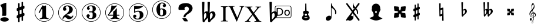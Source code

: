 SplineFontDB: 3.0
FontName: nootka
FullName: nootka
FamilyName: nootka
Weight: Medium
Copyright: Created by SeeLook with FontForge 2.0 (http://fontforge.sf.net) with Emmentaler font from LilyPond project
Version: 001.000
ItalicAngle: 0
UnderlinePosition: -100
UnderlineWidth: 50
Ascent: 800
Descent: 200
sfntRevision: 0x00010000
LayerCount: 2
Layer: 0 1 "Warstwa t+AUIA-a"  1
Layer: 1 1 "Plan pierwszy"  0
XUID: [1021 905 4475020 9871967]
FSType: 0
OS2Version: 4
OS2_WeightWidthSlopeOnly: 0
OS2_UseTypoMetrics: 1
CreationTime: 1307821124
ModificationTime: 1343833648
PfmFamily: 17
TTFWeight: 500
TTFWidth: 5
LineGap: 90
VLineGap: 0
Panose: 2 0 6 9 0 0 0 0 0 0
OS2TypoAscent: 0
OS2TypoAOffset: 1
OS2TypoDescent: 0
OS2TypoDOffset: 1
OS2TypoLinegap: 90
OS2WinAscent: 1
OS2WinAOffset: 1
OS2WinDescent: 0
OS2WinDOffset: 1
HheadAscent: 1
HheadAOffset: 1
HheadDescent: 0
HheadDOffset: 1
OS2SubXSize: 650
OS2SubYSize: 700
OS2SubXOff: 0
OS2SubYOff: 140
OS2SupXSize: 650
OS2SupYSize: 700
OS2SupXOff: 0
OS2SupYOff: 480
OS2StrikeYSize: 49
OS2StrikeYPos: 258
OS2Vendor: 'PfEd'
OS2CodePages: 00000001.00000000
OS2UnicodeRanges: 00000001.10000000.00000000.00000000
MarkAttachClasses: 1
DEI: 91125
ShortTable: cvt  2
  33
  633
EndShort
ShortTable: maxp 16
  1
  0
  24
  164
  7
  0
  0
  2
  0
  1
  1
  0
  64
  46
  0
  0
EndShort
LangName: 1033 "" "" "" "FontForge 2.0 : nootka : 15-12-2011" 
GaspTable: 1 65535 2 0
Encoding: UnicodeBmp
UnicodeInterp: none
NameList: Adobe Glyph List
DisplaySize: -72
AntiAlias: 1
FitToEm: 1
WinInfo: 88 8 3
BeginChars: 65539 30

StartChar: .notdef
Encoding: 65536 -1 0
Width: 1000
Flags: W
TtInstrs:
PUSHB_2
 1
 0
MDAP[rnd]
ALIGNRP
PUSHB_3
 7
 4
 0
MIRP[min,rnd,black]
SHP[rp2]
PUSHB_2
 6
 5
MDRP[rp0,min,rnd,grey]
ALIGNRP
PUSHB_3
 3
 2
 0
MIRP[min,rnd,black]
SHP[rp2]
SVTCA[y-axis]
PUSHB_2
 3
 0
MDAP[rnd]
ALIGNRP
PUSHB_3
 5
 4
 0
MIRP[min,rnd,black]
SHP[rp2]
PUSHB_3
 7
 6
 1
MIRP[rp0,min,rnd,grey]
ALIGNRP
PUSHB_3
 1
 2
 0
MIRP[min,rnd,black]
SHP[rp2]
EndTTInstrs
LayerCount: 2
Fore
SplineSet
33 0 m 1,0,-1
 33 666 l 1,1,-1
 298 666 l 1,2,-1
 298 0 l 1,3,-1
 33 0 l 1,0,-1
66 33 m 1,4,-1
 265 33 l 1,5,-1
 265 633 l 1,6,-1
 66 633 l 1,7,-1
 66 33 l 1,4,-1
EndSplineSet
Validated: 1
EndChar

StartChar: .null
Encoding: 65537 -1 1
Width: 0
Flags: W
LayerCount: 2
EndChar

StartChar: nonmarkingreturn
Encoding: 65538 -1 2
Width: 1000
Flags: W
LayerCount: 2
EndChar

StartChar: space
Encoding: 32 32 3
Width: 1000
Flags: W
LayerCount: 2
Fore
SplineSet
590 118 m 1,0,-1
 380 118 l 1,1,-1
 590 118 l 1,0,-1
EndSplineSet
Validated: 1
EndChar

StartChar: numbersign
Encoding: 35 35 4
Width: 1000
Flags: W
LayerCount: 2
Fore
SplineSet
603 256 m 1,0,1
 615 260 615 260 622 260 c 0,2,3
 639 260 639 260 652 247.5 c 128,-1,4
 665 235 665 235 665 217 c 2,5,-1
 665 168 l 2,6,7
 665 155 665 155 657.5 144 c 128,-1,8
 650 133 650 133 639 128 c 2,9,-1
 603 113 l 1,10,-1
 603 -60 l 2,11,12
 603 -73 603 -73 594 -82 c 128,-1,13
 585 -91 585 -91 572.5 -91 c 128,-1,14
 560 -91 560 -91 550.5 -82 c 128,-1,15
 541 -73 541 -73 541 -60 c 2,16,-1
 541 89 l 1,17,-1
 459 54 l 1,18,-1
 459 -120 l 2,19,20
 459 -132 459 -132 449.5 -141 c 128,-1,21
 440 -150 440 -150 427.5 -150 c 128,-1,22
 415 -150 415 -150 406 -141.5 c 128,-1,23
 397 -133 397 -133 397 -120 c 2,24,-1
 397 29 l 1,25,26
 385 24 385 24 378 24 c 0,27,28
 361 24 361 24 348 36.5 c 128,-1,29
 335 49 335 49 335 67 c 2,30,-1
 335 118 l 2,31,32
 335 130 335 130 342.5 141.5 c 128,-1,33
 350 153 350 153 361 157 c 2,34,-1
 397 172 l 1,35,-1
 397 344 l 1,36,37
 385 340 385 340 378 340 c 0,38,39
 361 340 361 340 348 352.5 c 128,-1,40
 335 365 335 365 335 383 c 2,41,-1
 335 432 l 2,42,43
 335 445 335 445 342.5 456 c 128,-1,44
 350 467 350 467 361 472 c 2,45,-1
 397 487 l 1,46,-1
 397 660 l 2,47,48
 397 673 397 673 406 682 c 128,-1,49
 415 691 415 691 427.5 691 c 128,-1,50
 440 691 440 691 449.5 682 c 128,-1,51
 459 673 459 673 459 660 c 2,52,-1
 459 511 l 1,53,-1
 541 546 l 1,54,-1
 541 720 l 2,55,56
 541 732 541 732 550.5 741 c 128,-1,57
 560 750 560 750 572.5 750 c 128,-1,58
 585 750 585 750 594 741.5 c 128,-1,59
 603 733 603 733 603 720 c 2,60,-1
 603 571 l 1,61,62
 615 576 615 576 622 576 c 0,63,64
 639 576 639 576 652 563.5 c 128,-1,65
 665 551 665 551 665 533 c 2,66,-1
 665 482 l 2,67,68
 665 470 665 470 657.5 458.5 c 128,-1,69
 650 447 650 447 639 443 c 2,70,-1
 603 428 l 1,71,-1
 603 256 l 1,0,1
541 403 m 1,72,-1
 459 370 l 1,73,-1
 459 197 l 1,74,-1
 541 230 l 1,75,-1
 541 403 l 1,72,-1
EndSplineSet
Validated: 1
EndChar

StartChar: one
Encoding: 49 49 5
Width: 1000
Flags: W
LayerCount: 2
Fore
SplineSet
503.5 567 m 128,-1,1
 519 567 519 567 539.5 575.5 c 128,-1,2
 560 584 560 584 562 584 c 0,3,4
 569 584 569 584 575 577 c 128,-1,5
 581 570 581 570 581 559 c 2,6,-1
 581 142 l 2,7,8
 581 93 581 93 608 58 c 128,-1,9
 635 23 635 23 677 23 c 0,10,11
 694 23 694 23 694 5 c 0,12,13
 694 -12 694 -12 677 -12 c 0,14,15
 648 -12 648 -12 590.5 -3.5 c 128,-1,16
 533 5 533 5 503.5 5 c 128,-1,17
 474 5 474 5 417 -3.5 c 128,-1,18
 360 -12 360 -12 331 -12 c 0,19,20
 322 -12 322 -12 317.5 -7 c 128,-1,21
 313 -2 313 -2 313 5 c 128,-1,22
 313 12 313 12 317.5 17.5 c 128,-1,23
 322 23 322 23 331 23 c 0,24,25
 373 23 373 23 399.5 58 c 128,-1,26
 426 93 426 93 426 142 c 2,27,-1
 426 398 l 2,28,29
 426 410 426 410 418.5 417.5 c 128,-1,30
 411 425 411 425 402 425 c 0,31,32
 392 425 392 425 389 417 c 2,33,-1
 311 265 l 1,34,35
 304 255 304 255 293 255 c 0,36,37
 284 255 284 255 277 260.5 c 128,-1,38
 270 266 270 266 270 275 c 0,39,40
 270 282 270 282 272 286 c 2,41,-1
 426 583 l 2,42,43
 428 588 428 588 434 588 c 256,44,45
 440 588 440 588 464 577.5 c 128,-1,0
 488 567 488 567 503.5 567 c 128,-1,1
500 676 m 128,-1,47
 609 676 609 676 701 622.5 c 128,-1,48
 793 569 793 569 846.5 477 c 128,-1,49
 900 385 900 385 900 276 c 128,-1,50
 900 167 900 167 846.5 75 c 128,-1,51
 793 -17 793 -17 701 -70.5 c 128,-1,52
 609 -124 609 -124 500 -124 c 128,-1,53
 391 -124 391 -124 299 -70.5 c 128,-1,54
 207 -17 207 -17 153.5 75 c 128,-1,55
 100 167 100 167 100 276 c 128,-1,56
 100 385 100 385 153.5 477 c 128,-1,57
 207 569 207 569 299 622.5 c 128,-1,46
 391 676 391 676 500 676 c 128,-1,47
500 655 m 128,-1,59
 397 655 397 655 310 604.5 c 128,-1,60
 223 554 223 554 172 466.5 c 128,-1,61
 121 379 121 379 121 276 c 128,-1,62
 121 173 121 173 172 85.5 c 128,-1,63
 223 -2 223 -2 310 -52.5 c 128,-1,64
 397 -103 397 -103 500 -103 c 128,-1,65
 603 -103 603 -103 690 -52.5 c 128,-1,66
 777 -2 777 -2 828 85.5 c 128,-1,67
 879 173 879 173 879 276 c 128,-1,68
 879 379 879 379 828 466.5 c 128,-1,69
 777 554 777 554 690 604.5 c 128,-1,58
 603 655 603 655 500 655 c 128,-1,59
EndSplineSet
Validated: 1
EndChar

StartChar: two
Encoding: 50 50 6
Width: 1000
Flags: W
LayerCount: 2
Fore
SplineSet
565 -12 m 0,0,1
 533 -12 533 -12 509.5 -3.5 c 128,-1,2
 486 5 486 5 472.5 17 c 128,-1,3
 459 29 459 29 447.5 41.5 c 128,-1,4
 436 54 436 54 422 62.5 c 128,-1,5
 408 71 408 71 391 71 c 0,6,7
 364 71 364 71 342.5 52.5 c 128,-1,8
 321 34 321 34 319 4 c 0,9,10
 317 -12 317 -12 302 -12 c 0,11,12
 295 -12 295 -12 289.5 -7.5 c 128,-1,13
 284 -3 284 -3 284 5 c 0,14,15
 284 38 284 38 296 67.5 c 128,-1,16
 308 97 308 97 327.5 118.5 c 128,-1,17
 347 140 347 140 372.5 162 c 128,-1,18
 398 184 398 184 424 202 c 128,-1,19
 450 220 450 220 475 242.5 c 128,-1,20
 500 265 500 265 520 288.5 c 128,-1,21
 540 312 540 312 552 344.5 c 128,-1,22
 564 377 564 377 564 414 c 256,23,24
 564 451 564 451 557.5 480.5 c 128,-1,25
 551 510 551 510 533.5 531.5 c 128,-1,26
 516 553 516 553 489 553 c 0,27,28
 457 553 457 553 433.5 539 c 128,-1,29
 410 525 410 525 410 500 c 0,30,31
 410 486 410 486 428.5 464 c 128,-1,32
 447 442 447 442 447 427 c 0,33,34
 447 397 447 397 426 375.5 c 128,-1,35
 405 354 405 354 374 354 c 128,-1,36
 343 354 343 354 322 375.5 c 128,-1,37
 301 397 301 397 301 427 c 0,38,39
 301 496 301 496 357 542 c 128,-1,40
 413 588 413 588 489 588 c 0,41,42
 582 588 582 588 650 540 c 128,-1,43
 718 492 718 492 718 414 c 0,44,45
 718 373 718 373 705 340 c 128,-1,46
 692 307 692 307 672.5 286.5 c 128,-1,47
 653 266 653 266 622 248 c 128,-1,48
 591 230 591 230 564 219.5 c 128,-1,49
 537 209 537 209 499.5 194 c 128,-1,50
 462 179 462 179 439 167 c 1,51,-1
 447 167 l 2,52,53
 483 167 483 167 514 155.5 c 128,-1,54
 545 144 545 144 563 130 c 128,-1,55
 581 116 581 116 604.5 105 c 128,-1,56
 628 94 628 94 651 94 c 0,57,58
 672 94 672 94 684.5 101.5 c 128,-1,59
 697 109 697 109 700.5 118.5 c 128,-1,60
 704 128 704 128 709 136 c 128,-1,61
 714 144 714 144 722 144 c 0,62,63
 729 144 729 144 734.5 139.5 c 128,-1,64
 740 135 740 135 740 127 c 0,65,66
 740 115 740 115 729 93.5 c 128,-1,67
 718 72 718 72 698 47.5 c 128,-1,68
 678 23 678 23 642.5 5.5 c 128,-1,69
 607 -12 607 -12 565 -12 c 0,0,1
900 276 m 128,-1,71
 900 167 900 167 846.5 75 c 128,-1,72
 793 -17 793 -17 701 -70.5 c 128,-1,73
 609 -124 609 -124 500 -124 c 128,-1,74
 391 -124 391 -124 299 -70.5 c 128,-1,75
 207 -17 207 -17 153.5 75 c 128,-1,76
 100 167 100 167 100 276 c 128,-1,77
 100 385 100 385 153.5 477 c 128,-1,78
 207 569 207 569 299 622.5 c 128,-1,79
 391 676 391 676 500 676 c 128,-1,80
 609 676 609 676 701 622.5 c 128,-1,81
 793 569 793 569 846.5 477 c 128,-1,70
 900 385 900 385 900 276 c 128,-1,71
879 276 m 128,-1,83
 879 379 879 379 828.5 466 c 128,-1,84
 778 553 778 553 690.5 604 c 128,-1,85
 603 655 603 655 500 655 c 128,-1,86
 397 655 397 655 309.5 604 c 128,-1,87
 222 553 222 553 171.5 466 c 128,-1,88
 121 379 121 379 121 276 c 128,-1,89
 121 173 121 173 171.5 86 c 128,-1,90
 222 -1 222 -1 309.5 -52 c 128,-1,91
 397 -103 397 -103 500 -103 c 128,-1,92
 603 -103 603 -103 690.5 -52 c 128,-1,93
 778 -1 778 -1 828.5 86 c 128,-1,82
 879 173 879 173 879 276 c 128,-1,83
EndSplineSet
Validated: 1
EndChar

StartChar: three
Encoding: 51 51 7
Width: 1000
Flags: W
LayerCount: 2
Fore
SplineSet
628 307 m 0,0,1
 628 295 628 295 637.5 285.5 c 128,-1,2
 647 276 647 276 660.5 267.5 c 128,-1,3
 674 259 674 259 687.5 247.5 c 128,-1,4
 701 236 701 236 710.5 213 c 128,-1,5
 720 190 720 190 720 157 c 0,6,7
 720 76 720 76 657 32 c 128,-1,8
 594 -12 594 -12 496 -12 c 0,9,10
 419 -12 419 -12 361.5 27.5 c 128,-1,11
 304 67 304 67 304 131 c 0,12,13
 304 160 304 160 324.5 180 c 128,-1,14
 345 200 345 200 374 200 c 128,-1,15
 403 200 403 200 423.5 180 c 128,-1,16
 444 160 444 160 444 131 c 0,17,18
 444 118 444 118 422 102 c 128,-1,19
 400 86 400 86 400 73 c 0,20,21
 400 46 400 46 428 34.5 c 128,-1,22
 456 23 456 23 496 23 c 0,23,24
 564 23 564 23 564 157 c 2,25,-1
 564 203 l 2,26,27
 564 245 564 245 554 265.5 c 128,-1,28
 544 286 544 286 512 286 c 2,29,-1
 423 286 l 2,30,31
 413 286 413 286 407.5 292 c 128,-1,32
 402 298 402 298 402 307 c 128,-1,33
 402 316 402 316 407.5 322.5 c 128,-1,34
 413 329 413 329 423 329 c 2,35,-1
 512 329 l 2,36,37
 545 329 545 329 554.5 350 c 128,-1,38
 564 371 564 371 564 416 c 2,39,-1
 564 452 l 2,40,41
 564 553 564 553 490 553 c 0,42,43
 406 553 406 553 406 508 c 0,44,45
 406 496 406 496 425 482.5 c 128,-1,46
 444 469 444 469 444 457 c 0,47,48
 444 432 444 432 426 414 c 128,-1,49
 408 396 408 396 382.5 396 c 128,-1,50
 357 396 357 396 339 414 c 128,-1,51
 321 432 321 432 321 457 c 0,52,53
 321 515 321 515 371.5 551.5 c 128,-1,54
 422 588 422 588 490 588 c 0,55,56
 549 588 549 588 594.5 575 c 128,-1,57
 640 562 640 562 669.5 530.5 c 128,-1,58
 699 499 699 499 699 452 c 0,59,60
 699 415 699 415 692 391 c 128,-1,61
 685 367 685 367 674.5 358 c 128,-1,62
 664 349 664 349 653.5 343 c 128,-1,63
 643 337 643 337 635.5 329 c 128,-1,64
 628 321 628 321 628 307 c 0,0,1
500 676 m 128,-1,66
 609 676 609 676 701 622.5 c 128,-1,67
 793 569 793 569 846.5 476.5 c 128,-1,68
 900 384 900 384 900 275.5 c 128,-1,69
 900 167 900 167 846.5 75 c 128,-1,70
 793 -17 793 -17 701 -70.5 c 128,-1,71
 609 -124 609 -124 500 -124 c 128,-1,72
 391 -124 391 -124 299 -70.5 c 128,-1,73
 207 -17 207 -17 153.5 75 c 128,-1,74
 100 167 100 167 100 275.5 c 128,-1,75
 100 384 100 384 153.5 476.5 c 128,-1,76
 207 569 207 569 299 622.5 c 128,-1,65
 391 676 391 676 500 676 c 128,-1,66
500 655 m 128,-1,78
 397 655 397 655 310 604.5 c 128,-1,79
 223 554 223 554 172 466.5 c 128,-1,80
 121 379 121 379 121 276 c 128,-1,81
 121 173 121 173 172 85.5 c 128,-1,82
 223 -2 223 -2 310 -52.5 c 128,-1,83
 397 -103 397 -103 500 -103 c 128,-1,84
 603 -103 603 -103 690.5 -52.5 c 128,-1,85
 778 -2 778 -2 828.5 85.5 c 128,-1,86
 879 173 879 173 879 276 c 128,-1,87
 879 379 879 379 828.5 466.5 c 128,-1,88
 778 554 778 554 690.5 604.5 c 128,-1,77
 603 655 603 655 500 655 c 128,-1,78
EndSplineSet
Validated: 1
EndChar

StartChar: four
Encoding: 52 52 8
Width: 1000
Flags: W
LayerCount: 2
Fore
SplineSet
378 588 m 0,0,1
 379 588 379 588 394 583.5 c 128,-1,2
 409 579 409 579 432 574.5 c 128,-1,3
 455 570 455 570 474 570 c 0,4,5
 503 570 503 570 537 579 c 128,-1,6
 571 588 571 588 574 588 c 0,7,8
 582 588 582 588 588 583 c 128,-1,9
 594 578 594 578 594 571 c 0,10,11
 594 565 594 565 592 563 c 2,12,-1
 254 181 l 1,13,-1
 436 181 l 1,14,-1
 436 296 l 2,15,16
 436 317 436 317 448 327 c 128,-1,17
 460 337 460 337 483.5 351.5 c 128,-1,18
 507 366 507 366 526 390 c 0,19,20
 537 405 537 405 545 424 c 128,-1,21
 553 443 553 443 558.5 452 c 128,-1,22
 564 461 564 461 572 461 c 256,23,24
 580 461 580 461 586 455.5 c 128,-1,25
 592 450 592 450 592 441 c 2,26,-1
 592 181 l 1,27,-1
 686 181 l 2,28,29
 696 181 696 181 702 174.5 c 128,-1,30
 708 168 708 168 708 159.5 c 128,-1,31
 708 151 708 151 702 144.5 c 128,-1,32
 696 138 696 138 686 138 c 2,33,-1
 592 138 l 1,34,35
 593 90 593 90 619.5 56.5 c 128,-1,36
 646 23 646 23 687 23 c 0,37,38
 696 23 696 23 700.5 17.5 c 128,-1,39
 705 12 705 12 705 5 c 128,-1,40
 705 -2 705 -2 700.5 -7 c 128,-1,41
 696 -12 696 -12 687 -12 c 0,42,43
 658 -12 658 -12 600.5 -3.5 c 128,-1,44
 543 5 543 5 513.5 5 c 128,-1,45
 484 5 484 5 426 -3.5 c 128,-1,46
 368 -12 368 -12 339 -12 c 0,47,48
 322 -12 322 -12 322 5 c 0,49,50
 322 23 322 23 339 23 c 0,51,52
 380 23 380 23 407 56.5 c 128,-1,53
 434 90 434 90 436 138 c 1,54,-1
 254 138 l 2,55,56
 230 138 230 138 219 148.5 c 128,-1,57
 208 159 208 159 208 171 c 0,58,59
 208 175 208 175 223.5 194.5 c 128,-1,60
 239 214 239 214 261 247.5 c 128,-1,61
 283 281 283 281 305 324.5 c 128,-1,62
 327 368 327 368 342.5 431.5 c 128,-1,63
 358 495 358 495 358 563 c 0,64,65
 358 573 358 573 364 580.5 c 128,-1,66
 370 588 370 588 378 588 c 0,0,1
500 676 m 128,-1,68
 609 676 609 676 701 622.5 c 128,-1,69
 793 569 793 569 846.5 476.5 c 128,-1,70
 900 384 900 384 900 275.5 c 128,-1,71
 900 167 900 167 846.5 75 c 128,-1,72
 793 -17 793 -17 701 -70.5 c 128,-1,73
 609 -124 609 -124 500 -124 c 128,-1,74
 391 -124 391 -124 299 -70.5 c 128,-1,75
 207 -17 207 -17 153.5 75 c 128,-1,76
 100 167 100 167 100 275.5 c 128,-1,77
 100 384 100 384 153.5 476.5 c 128,-1,78
 207 569 207 569 299 622.5 c 128,-1,67
 391 676 391 676 500 676 c 128,-1,68
500 655 m 128,-1,80
 397 655 397 655 310 604.5 c 128,-1,81
 223 554 223 554 172 466.5 c 128,-1,82
 121 379 121 379 121 276 c 128,-1,83
 121 173 121 173 172 85.5 c 128,-1,84
 223 -2 223 -2 310 -52.5 c 128,-1,85
 397 -103 397 -103 500 -103 c 128,-1,86
 603 -103 603 -103 690.5 -52.5 c 128,-1,87
 778 -2 778 -2 828.5 85.5 c 128,-1,88
 879 173 879 173 879 276 c 128,-1,89
 879 379 879 379 828.5 466.5 c 128,-1,90
 778 554 778 554 690.5 604.5 c 128,-1,79
 603 655 603 655 500 655 c 128,-1,80
EndSplineSet
Validated: 1
EndChar

StartChar: five
Encoding: 53 53 9
Width: 1000
Flags: W
LayerCount: 2
Fore
SplineSet
348 572 m 0,0,1
 349 572 349 572 358.5 570.5 c 128,-1,2
 368 569 368 569 383.5 566.5 c 128,-1,3
 399 564 399 564 418.5 561.5 c 128,-1,4
 438 559 438 559 464 557 c 128,-1,5
 490 555 490 555 515 555 c 0,6,7
 551 555 551 555 591.5 559.5 c 128,-1,8
 632 564 632 564 658 568 c 128,-1,9
 684 572 684 572 684 572 c 1,10,11
 694 572 694 572 700.5 567 c 128,-1,12
 707 562 707 562 707 555 c 0,13,14
 707 551 707 551 693.5 537 c 128,-1,15
 680 523 680 523 652 504.5 c 128,-1,16
 624 486 624 486 588 468.5 c 128,-1,17
 552 451 552 451 500 439 c 128,-1,18
 448 427 448 427 394 427 c 0,19,20
 384 427 384 427 377 419.5 c 128,-1,21
 370 412 370 412 370 402 c 2,22,-1
 370 314 l 1,23,24
 413 357 413 357 497 357 c 0,25,26
 605 357 605 357 663.5 309.5 c 128,-1,27
 722 262 722 262 722 164 c 0,28,29
 722 79 722 79 651 25.5 c 128,-1,30
 580 -28 580 -28 482 -28 c 0,31,32
 402 -28 402 -28 344 10.5 c 128,-1,33
 286 49 286 49 286 115 c 0,34,35
 286 144 286 144 306 164 c 128,-1,36
 326 184 326 184 355 184 c 128,-1,37
 384 184 384 184 404.5 164 c 128,-1,38
 425 144 425 144 425 115 c 0,39,40
 425 102 425 102 403.5 86 c 128,-1,41
 382 70 382 70 382 57 c 0,42,43
 382 7 382 7 482 7 c 0,44,45
 514 7 514 7 533.5 31 c 128,-1,46
 553 55 553 55 560.5 88.5 c 128,-1,47
 568 122 568 122 568 164 c 0,48,49
 568 314 568 314 497 314 c 0,50,51
 450 314 450 314 420.5 305.5 c 128,-1,52
 391 297 391 297 382.5 286.5 c 128,-1,53
 374 276 374 276 365.5 267.5 c 128,-1,54
 357 259 357 259 348 259 c 256,55,56
 339 259 339 259 332.5 265 c 128,-1,57
 326 271 326 271 326 280 c 2,58,-1
 326 548 l 2,59,60
 326 558 326 558 332.5 565 c 128,-1,61
 339 572 339 572 348 572 c 0,0,1
500 676 m 128,-1,63
 609 676 609 676 701 622.5 c 128,-1,64
 793 569 793 569 846.5 476.5 c 128,-1,65
 900 384 900 384 900 275.5 c 128,-1,66
 900 167 900 167 846.5 75 c 128,-1,67
 793 -17 793 -17 701 -70.5 c 128,-1,68
 609 -124 609 -124 500 -124 c 128,-1,69
 391 -124 391 -124 299 -70.5 c 128,-1,70
 207 -17 207 -17 153.5 75 c 128,-1,71
 100 167 100 167 100 275.5 c 128,-1,72
 100 384 100 384 153.5 476.5 c 128,-1,73
 207 569 207 569 299 622.5 c 128,-1,62
 391 676 391 676 500 676 c 128,-1,63
500 655 m 128,-1,75
 397 655 397 655 310 604.5 c 128,-1,76
 223 554 223 554 172 466.5 c 128,-1,77
 121 379 121 379 121 276 c 128,-1,78
 121 173 121 173 172 85.5 c 128,-1,79
 223 -2 223 -2 310 -52.5 c 128,-1,80
 397 -103 397 -103 500 -103 c 128,-1,81
 603 -103 603 -103 690.5 -52.5 c 128,-1,82
 778 -2 778 -2 828.5 85.5 c 128,-1,83
 879 173 879 173 879 276 c 128,-1,84
 879 379 879 379 828.5 466.5 c 128,-1,85
 778 554 778 554 690.5 604.5 c 128,-1,74
 603 655 603 655 500 655 c 128,-1,75
EndSplineSet
Validated: 1
EndChar

StartChar: six
Encoding: 54 54 10
Width: 1000
Flags: W
LayerCount: 2
Fore
SplineSet
487 421 m 4,0,1
 452 421 452 421 441.5 399 c 132,-1,2
 431 377 431 377 431 330 c 6,3,-1
 431 285 l 5,4,-1
 431 239 l 6,5,6
 431 192 431 192 441.5 170 c 132,-1,7
 452 148 452 148 487 148 c 4,8,9
 503 148 503 148 514.5 152 c 132,-1,10
 526 156 526 156 533.5 166.5 c 132,-1,11
 541 177 541 177 545 186.5 c 132,-1,12
 549 196 549 196 550.5 215.5 c 132,-1,13
 552 235 552 235 552.5 247 c 132,-1,14
 553 259 553 259 553 284.5 c 132,-1,15
 553 310 553 310 552.5 322 c 132,-1,16
 552 334 552 334 550.5 353.5 c 132,-1,17
 549 373 549 373 545 382.5 c 132,-1,18
 541 392 541 392 533.5 402.5 c 132,-1,19
 526 413 526 413 514.5 417 c 132,-1,20
 503 421 503 421 487 421 c 4,0,1
431 439 m 5,21,22
 467 456 467 456 487 456 c 4,23,24
 584 456 584 456 641 412.5 c 132,-1,25
 698 369 698 369 698 284.5 c 132,-1,26
 698 200 698 200 641 156.5 c 132,-1,27
 584 113 584 113 487 113 c 4,28,29
 421 113 421 113 372 157 c 132,-1,30
 323 201 323 201 299.5 268 c 132,-1,31
 276 335 276 335 276 413 c 260,32,33
 276 491 276 491 304.5 559 c 132,-1,34
 333 627 333 627 388 670 c 132,-1,35
 443 713 443 713 512 713 c 260,36,37
 581 713 581 713 631 676.5 c 132,-1,38
 681 640 681 640 681 582 c 4,39,40
 681 553 681 553 661 533 c 132,-1,41
 641 513 641 513 612 513 c 132,-1,42
 583 513 583 513 562.5 533 c 132,-1,43
 542 553 542 553 542 582 c 4,44,45
 542 595 542 595 563 608.5 c 132,-1,46
 584 622 584 622 584 635 c 4,47,48
 584 657 584 657 563 667.5 c 132,-1,49
 542 678 542 678 512 678 c 4,50,51
 486 678 486 678 469 667.5 c 132,-1,52
 452 657 452 657 443.5 635.5 c 132,-1,53
 435 614 435 614 431.5 590 c 132,-1,54
 428 566 428 566 428 533 c 4,55,56
 428 502 428 502 431 439 c 5,21,22
499 801 m 132,-1,58
 608 801 608 801 700 747.5 c 132,-1,59
 792 694 792 694 845.5 601.5 c 132,-1,60
 899 509 899 509 899 400.5 c 132,-1,61
 899 292 899 292 845.5 200 c 132,-1,62
 792 108 792 108 700 54.5 c 132,-1,63
 608 1 608 1 499 1 c 132,-1,64
 390 1 390 1 298 54.5 c 132,-1,65
 206 108 206 108 152.5 200 c 132,-1,66
 99 292 99 292 99 400.5 c 132,-1,67
 99 509 99 509 152.5 601.5 c 132,-1,68
 206 694 206 694 298 747.5 c 132,-1,57
 390 801 390 801 499 801 c 132,-1,58
499 780 m 132,-1,70
 396 780 396 780 309 729.5 c 132,-1,71
 222 679 222 679 171 591.5 c 132,-1,72
 120 504 120 504 120 401 c 132,-1,73
 120 298 120 298 171 210.5 c 132,-1,74
 222 123 222 123 309 72.5 c 132,-1,75
 396 22 396 22 499 22 c 132,-1,76
 602 22 602 22 689.5 72.5 c 132,-1,77
 777 123 777 123 827.5 210.5 c 132,-1,78
 878 298 878 298 878 401 c 132,-1,79
 878 504 878 504 827.5 591.5 c 132,-1,80
 777 679 777 679 689.5 729.5 c 132,-1,69
 602 780 602 780 499 780 c 132,-1,70
EndSplineSet
EndChar

StartChar: question
Encoding: 63 63 11
Width: 1000
Flags: W
LayerCount: 2
Fore
SplineSet
212 461 m 2,0,1
 212 589 212 589 316 646 c 1,2,3
 398 689 398 689 542 689 c 0,4,5
 614 689 614 689 677 659 c 0,6,7
 753 624 753 624 790 556 c 0,8,9
 812 515 812 515 812 467 c 0,10,11
 812 391 812 391 754 320 c 0,12,13
 712 268 712 268 660 240 c 0,14,15
 578 196 578 196 532 141 c 0,16,17
 516 121 516 121 516 105 c 0,18,19
 516 103 516 103 515 97 c 0,20,21
 514 93 514 93 514 91 c 0,22,23
 514 70 514 70 457 70 c 0,24,25
 432 70 432 70 429 75 c 0,26,27
 427 77 427 77 427 80 c 0,28,29
 427 81 427 81 428 82 c 1,30,31
 428 86 428 86 428 93 c 0,32,33
 428 158 428 158 488 217 c 0,34,35
 505 235 505 235 542 266 c 0,36,37
 580 297 580 297 598 315 c 0,38,39
 657 373 657 373 657 434 c 0,40,41
 657 465 657 465 636 495 c 0,42,43
 608 536 608 536 558 536 c 0,44,45
 527 536 527 536 501 515 c 0,46,47
 469 490 469 490 469 450 c 0,48,49
 469 438 469 438 475 426 c 1,50,51
 483 415 483 415 483 408 c 0,52,53
 483 392 483 392 453 392 c 2,54,-1
 243 392 l 2,55,56
 212 392 212 392 212 445 c 2,57,-1
 212 461 l 2,0,1
377 31 m 1,58,-1
 523 31 l 2,59,60
 536 31 536 31 572 -21 c 0,61,62
 610 -77 610 -77 610 -101 c 0,63,64
 610 -111 610 -111 605 -111 c 0,65,66
 604 -111 604 -111 603 -111 c 0,67,68
 597 -110 597 -110 593 -110 c 2,69,-1
 473 -110 l 2,70,71
 467 -110 467 -110 428 -60 c 0,72,73
 384 -5 384 -5 377 31 c 1,58,-1
EndSplineSet
Validated: 1
EndChar

StartChar: B
Encoding: 66 66 12
Width: 1000
Flags: W
LayerCount: 2
Fore
SplineSet
552 154 m 2,0,-1
 550 75 l 1,1,-1
 550 61 l 2,2,3
 550 20 550 20 557 -28 c 1,4,5
 608 22 608 22 637 67 c 128,-1,6
 666 112 666 112 666 164 c 0,7,8
 666 201 666 201 653 226.5 c 128,-1,9
 640 252 640 252 614 252 c 0,10,11
 584 252 584 252 569 223.5 c 128,-1,12
 554 195 554 195 552 154 c 2,0,-1
472 -95 m 2,13,-1
 468 51 l 1,14,15
 449 27 449 27 409 -13.5 c 128,-1,16
 369 -54 369 -54 356 -68 c 0,17,18
 347 -78 347 -78 336.5 -100.5 c 128,-1,19
 326 -123 326 -123 314 -136.5 c 128,-1,20
 302 -150 302 -150 284 -150 c 0,21,22
 264 -150 264 -150 251 -134 c 128,-1,23
 238 -118 238 -118 238 -95 c 2,24,-1
 215 737 l 1,25,26
 239 750 239 750 265.5 750 c 128,-1,27
 292 750 292 750 316 737 c 1,28,-1
 303 263 l 1,29,30
 319 294 319 294 348 311.5 c 128,-1,31
 377 329 377 329 412 329 c 0,32,33
 442 329 442 329 461 315 c 1,34,-1
 448 737 l 1,35,36
 471 750 471 750 498 750 c 0,37,38
 526 750 526 750 550 737 c 1,39,-1
 535 263 l 1,40,41
 560 295 560 295 596.5 312 c 128,-1,42
 633 329 633 329 673 329 c 0,43,44
 724 329 724 329 754.5 284 c 128,-1,45
 785 239 785 239 785 176 c 0,46,47
 785 145 785 145 774 117 c 128,-1,48
 763 89 763 89 741.5 63.5 c 128,-1,49
 720 38 720 38 700.5 19.5 c 128,-1,50
 681 1 681 1 649.5 -25.5 c 128,-1,51
 618 -52 618 -52 601 -68 c 1,52,53
 592 -78 592 -78 578 -101 c 128,-1,54
 564 -124 564 -124 550 -137 c 128,-1,55
 536 -150 536 -150 517 -150 c 0,56,57
 497 -150 497 -150 484.5 -134 c 128,-1,58
 472 -118 472 -118 472 -95 c 2,13,-1
300 154 m 2,59,-1
 297 75 l 1,60,-1
 297 60 l 2,61,62
 297 11 297 11 306 -37 c 1,63,64
 397 68 397 68 397 164 c 0,65,66
 397 252 397 252 353 252 c 0,67,68
 303 252 303 252 300 154 c 2,59,-1
EndSplineSet
Validated: 1
EndChar

StartChar: b
Encoding: 98 98 13
Width: 1000
Flags: W
LayerCount: 2
Fore
SplineSet
435 154 m 2,0,-1
 432 75 l 1,1,-1
 432 61 l 2,2,3
 432 20 432 20 439 -28 c 1,4,5
 468 -1 468 -1 483 15 c 128,-1,6
 498 31 498 31 518.5 57.5 c 128,-1,7
 539 84 539 84 548.5 110 c 128,-1,8
 558 136 558 136 558 164 c 0,9,10
 558 200 558 200 543.5 226 c 128,-1,11
 529 252 529 252 502 252 c 0,12,13
 471 252 471 252 453.5 223 c 128,-1,14
 436 194 436 194 435 154 c 2,0,-1
354 -95 m 2,15,-1
 331 737 l 1,16,17
 355 750 355 750 381.5 750 c 128,-1,18
 408 750 408 750 432 737 c 1,19,-1
 419 263 l 1,20,21
 476 329 476 329 561 329 c 0,22,23
 611 329 611 329 640 283 c 128,-1,24
 669 237 669 237 669 174 c 0,25,26
 669 144 669 144 658 116 c 128,-1,27
 647 88 647 88 625 63 c 128,-1,28
 603 38 603 38 583 19.5 c 128,-1,29
 563 1 563 1 531.5 -25.5 c 128,-1,30
 500 -52 500 -52 483 -68 c 1,31,32
 474 -78 474 -78 460.5 -100.5 c 128,-1,33
 447 -123 447 -123 433 -136.5 c 128,-1,34
 419 -150 419 -150 400 -150 c 0,35,36
 380 -150 380 -150 367 -134 c 128,-1,37
 354 -118 354 -118 354 -95 c 2,15,-1
EndSplineSet
Validated: 1
EndChar

StartChar: g
Encoding: 103 103 14
Width: 1000
Flags: W
LayerCount: 2
Fore
SplineSet
487 -67 m 1,0,1
 380 -62 380 -62 349 0 c 1,2,3
 335 32 335 32 341 63 c 128,-1,4
 347 94 347 94 367 122 c 0,5,6
 370 127 370 127 377 136.5 c 128,-1,7
 384 146 384 146 387.5 151.5 c 128,-1,8
 391 157 391 157 396 166 c 128,-1,9
 401 175 401 175 403 182.5 c 128,-1,10
 405 190 405 190 405.5 199 c 128,-1,11
 406 208 406 208 403 217 c 1,12,13
 370 282 370 282 390 315 c 0,14,15
 412 351 412 351 472 354 c 1,16,17
 479 540 479 540 478 667 c 1,18,-1
 525 667 l 1,19,20
 525 610 525 610 528 496 c 128,-1,21
 531 382 531 382 532 355 c 1,22,23
 578 357 578 357 610 326 c 0,24,25
 629 307 629 307 628 281 c 128,-1,26
 627 255 627 255 611 233 c 1,27,28
 585 200 585 200 616 155 c 0,29,30
 620 149 620 149 627 138.5 c 128,-1,31
 634 128 634 128 638 122 c 128,-1,32
 642 116 642 116 648.5 105 c 128,-1,33
 655 94 655 94 657.5 87.5 c 128,-1,34
 660 81 660 81 664 69.5 c 128,-1,35
 668 58 668 58 667 50.5 c 128,-1,36
 666 43 666 43 666 30 c 1,37,38
 662 0 662 0 640.5 -23 c 128,-1,39
 619 -46 619 -46 589 -55 c 0,40,41
 549 -68 549 -68 487 -67 c 1,0,1
550 42 m 1,42,43
 565 42 565 42 567 55 c 1,44,45
 568 69 568 69 556 71 c 0,46,47
 551 72 551 72 544 69 c 1,48,49
 535 69 535 69 493.5 69 c 128,-1,50
 452 69 452 69 443 69 c 1,51,52
 437 50 437 50 452 44 c 128,-1,53
 467 38 467 38 488 39 c 1,54,-1
 548 39 l 1,55,-1
 549 41 l 1,56,-1
 550 42 l 1,42,43
516 136 m 0,57,58
 534 140 534 140 544 156.5 c 128,-1,59
 554 173 554 173 550.5 192 c 128,-1,60
 547 211 547 211 532 221 c 1,61,62
 508 239 508 239 479.5 221 c 128,-1,63
 451 203 451 203 458 173 c 0,64,65
 462 154 462 154 479.5 142.5 c 128,-1,66
 497 131 497 131 516 136 c 0,57,58
EndSplineSet
Validated: 33
EndChar

StartChar: n
Encoding: 110 110 15
Width: 1000
Flags: W
LayerCount: 2
Fore
SplineSet
433 -78 m 2,0,1
 401 -78 401 -78 375 -55 c 128,-1,2
 349 -32 349 -32 349 0 c 2,3,-1
 349 2 l 1,4,5
 351 58 351 58 397.5 97.5 c 128,-1,6
 444 137 444 137 500 137 c 0,7,8
 518 137 518 137 541 130 c 0,9,10
 547 129 547 129 558 120.5 c 128,-1,11
 569 112 569 112 571 112 c 0,12,13
 574 112 574 112 574 117 c 128,-1,14
 574 122 574 122 573 126 c 1,15,-1
 573 400 l 2,16,17
 573 584 573 584 574 675 c 1,18,19
 580 678 580 678 585 678 c 0,20,21
 593 678 593 678 595.5 665.5 c 128,-1,22
 598 653 598 653 599.5 636.5 c 128,-1,23
 601 620 601 620 607 614 c 1,24,25
 620 579 620 579 648 542 c 128,-1,26
 676 505 676 505 702.5 477.5 c 128,-1,27
 729 450 729 450 754.5 412 c 128,-1,28
 780 374 780 374 790 337 c 0,29,30
 796 313 796 313 796 288 c 0,31,32
 796 250 796 250 781 217 c 1,33,34
 776 202 776 202 768 202 c 128,-1,35
 760 202 760 202 752.5 216 c 128,-1,36
 745 230 745 230 745 244 c 0,37,38
 745 248 745 248 747 254 c 1,39,40
 748 261 748 261 748 274 c 0,41,42
 748 364 748 364 685 421 c 1,43,44
 638 465 638 465 594 490 c 1,45,46
 594 416 594 416 594 268 c 128,-1,47
 594 120 594 120 593 46 c 1,48,49
 586 -7 586 -7 540.5 -42.5 c 128,-1,50
 495 -78 495 -78 441 -78 c 2,51,-1
 433 -78 l 2,0,1
EndSplineSet
Validated: 1
EndChar

StartChar: v
Encoding: 118 118 16
Width: 1000
Flags: W
VStem: 380.789 209.587<107.8 244.701>
LayerCount: 2
Fore
SplineSet
204.142 34.2422 m 1,0,1
 226.18 46.2323 226.18 46.2323 283.552 67.7137 c 128,-1,2
 340.923 89.1951 340.923 89.1951 368.387 107.645 c 1,3,4
 372.479 112.606 372.479 112.606 375.563 118.447 c 128,-1,5
 378.647 124.289 378.647 124.289 380.789 129.253 c 128,-1,6
 382.932 134.218 382.932 134.218 383.981 141.639 c 128,-1,7
 385.03 149.061 385.03 149.061 385.798 153.497 c 128,-1,8
 386.566 157.932 386.566 157.932 386.107 166.647 c 128,-1,9
 385.648 175.361 385.648 175.361 385.569 178.982 c 128,-1,10
 385.49 182.602 385.49 182.602 384.049 192.323 c 128,-1,11
 382.608 202.044 382.608 202.044 382.208 204.562 c 128,-1,12
 381.808 207.081 381.808 207.081 379.913 217.522 c 128,-1,13
 378.017 227.963 378.017 227.963 377.772 229.338 c 0,14,15
 374.255 237.328 374.255 237.328 365.837 257.872 c 128,-1,16
 357.418 278.416 357.418 278.416 352.468 289.361 c 128,-1,17
 347.519 300.307 347.519 300.307 338.352 315.564 c 128,-1,18
 329.184 330.821 329.184 330.821 319.124 341.624 c 1,19,20
 284.972 406.997 284.972 406.997 311.742 439.86 c 1,21,22
 310.47 476.765 310.47 476.765 311.569 499.627 c 128,-1,23
 312.668 522.49 312.668 522.49 322.656 553.058 c 128,-1,24
 332.643 583.626 332.643 583.626 353.154 603.539 c 1,25,26
 399.094 661.257 399.094 661.257 478.905 664.073 c 128,-1,27
 558.715 666.89 558.715 666.89 608.552 612.548 c 1,28,29
 666.541 560.154 666.541 560.154 662.982 446.922 c 1,30,31
 667.01 441.774 667.01 441.774 669.56 435.779 c 128,-1,32
 672.11 429.784 672.11 429.784 672.624 422.761 c 128,-1,33
 673.138 415.738 673.138 415.738 673.352 409.916 c 128,-1,34
 673.565 404.094 673.565 404.094 671.623 395.885 c 128,-1,35
 669.682 387.675 669.682 387.675 668.703 382.942 c 128,-1,36
 667.724 378.209 667.724 378.209 664.472 369.729 c 128,-1,37
 661.219 361.249 661.219 361.249 660.193 358.521 c 128,-1,38
 659.166 355.794 659.166 355.794 655.748 347.959 c 128,-1,39
 652.329 340.125 652.329 340.125 652.313 340.091 c 0,40,41
 623.111 278.849 623.111 278.849 608.409 234.875 c 0,42,43
 594.831 196.074 594.831 196.074 590.376 178.856 c 128,-1,44
 585.921 161.637 585.921 161.637 588.386 141.812 c 128,-1,45
 590.851 121.987 590.851 121.987 605.607 106.128 c 0,46,47
 613.806 97.5716 613.806 97.5716 621.201 91.7964 c 128,-1,48
 628.597 86.0211 628.597 86.0211 643.125 78.695 c 128,-1,49
 657.652 71.3688 657.652 71.3688 669.135 66.3773 c 128,-1,50
 680.618 61.3859 680.618 61.3859 711.568 48.1942 c 128,-1,51
 742.518 35.0026 742.518 35.0026 768.182 23.6992 c 1,52,53
 653.925 -43.4314 653.925 -43.4314 564.538 -61.9275 c 128,-1,54
 475.151 -80.4235 475.151 -80.4235 392.694 -57.3323 c 128,-1,55
 310.238 -34.2411 310.238 -34.2411 204.142 34.2422 c 1,0,1
519.402 300.029 m 0,56,57
 519.767 320.852 519.767 320.852 513.023 335.127 c 128,-1,58
 506.28 349.401 506.28 349.401 496.418 352.681 c 128,-1,59
 486.555 355.96 486.555 355.96 476.642 352.686 c 128,-1,60
 466.73 349.413 466.73 349.413 459.765 335.138 c 128,-1,61
 452.801 320.863 452.801 320.863 452.843 300.029 c 1,62,63
 450.689 266.472 450.689 266.472 467.826 252.34 c 128,-1,64
 484.963 238.209 484.963 238.209 502.626 252.206 c 128,-1,65
 520.29 266.203 520.29 266.203 519.402 300.029 c 0,56,57
EndSplineSet
Validated: 33
EndChar

StartChar: x
Encoding: 120 120 17
Width: 1000
Flags: W
LayerCount: 2
Fore
SplineSet
559 300 m 1,0,1
 604 255 604 255 705 255 c 0,2,3
 718 255 718 255 727 245.5 c 128,-1,4
 736 236 736 236 736 223 c 1,5,-1
 750 81 l 2,6,7
 750 79 750 79 750 78 c 0,8,9
 750 66 750 66 741.5 58 c 128,-1,10
 733 50 733 50 722 50 c 2,11,-1
 719 50 l 1,12,-1
 577 64 l 2,13,14
 563 66 563 66 554 74.5 c 128,-1,15
 545 83 545 83 545 95 c 0,16,17
 545 196 545 196 500 241 c 1,18,19
 455 196 455 196 455 95 c 0,20,21
 455 83 455 83 446 74.5 c 128,-1,22
 437 66 437 66 423 64 c 2,23,-1
 281 50 l 1,24,-1
 278 50 l 2,25,26
 267 50 267 50 258.5 58 c 128,-1,27
 250 66 250 66 250 78 c 0,28,29
 250 79 250 79 250 81 c 2,30,-1
 264 223 l 1,31,32
 264 236 264 236 273 245.5 c 128,-1,33
 282 255 282 255 295 255 c 0,34,35
 396 255 396 255 441 300 c 1,36,37
 396 345 396 345 295 345 c 0,38,39
 282 345 282 345 273 354.5 c 128,-1,40
 264 364 264 364 264 377 c 1,41,-1
 250 519 l 2,42,43
 250 521 250 521 250 522 c 0,44,45
 250 534 250 534 258.5 542 c 128,-1,46
 267 550 267 550 278 550 c 2,47,-1
 281 550 l 1,48,-1
 423 536 l 2,49,50
 437 534 437 534 446 525.5 c 128,-1,51
 455 517 455 517 455 505 c 0,52,53
 455 404 455 404 500 359 c 1,54,55
 545 404 545 404 545 505 c 0,56,57
 545 517 545 517 554 525.5 c 128,-1,58
 563 534 563 534 577 536 c 2,59,-1
 719 550 l 1,60,-1
 722 550 l 2,61,62
 733 550 733 550 741.5 542 c 128,-1,63
 750 534 750 534 750 522 c 0,64,65
 750 521 750 521 750 519 c 2,66,-1
 736 377 l 1,67,68
 736 364 736 364 727 354.5 c 128,-1,69
 718 345 718 345 705 345 c 0,70,71
 604 345 604 345 559 300 c 1,0,1
EndSplineSet
Validated: 1
EndChar

StartChar: uniE10E
Encoding: 57614 57614 18
Width: 1000
Flags: W
LayerCount: 2
Fore
SplineSet
246 386 m 1,0,-1
 177 358 l 1,1,-1
 177 214 l 1,2,-1
 246 242 l 1,3,-1
 246 386 l 1,0,-1
297 263 m 1,4,5
 307 267 307 267 313 267 c 0,6,7
 327 267 327 267 338 256.5 c 128,-1,8
 349 246 349 246 349 231 c 2,9,-1
 349 190 l 2,10,11
 349 179 349 179 342.5 170 c 128,-1,12
 336 161 336 161 327 157 c 2,13,-1
 297 144 l 1,14,-1
 297 0 l 2,15,16
 297 -11 297 -11 289.5 -18.5 c 128,-1,17
 282 -26 282 -26 271.5 -26 c 128,-1,18
 261 -26 261 -26 253.5 -18 c 128,-1,19
 246 -10 246 -10 246 0 c 2,20,-1
 246 124 l 1,21,-1
 177 95 l 1,22,-1
 177 -50 l 2,23,24
 177 -60 177 -60 169 -67.5 c 128,-1,25
 161 -75 161 -75 150.5 -75 c 128,-1,26
 140 -75 140 -75 133 -67.5 c 128,-1,27
 126 -60 126 -60 126 -50 c 2,28,-1
 126 74 l 1,29,30
 116 70 116 70 110 70 c 0,31,32
 95 70 95 70 84.5 80.5 c 128,-1,33
 74 91 74 91 74 106 c 2,34,-1
 74 148 l 2,35,36
 74 159 74 159 80 168 c 128,-1,37
 86 177 86 177 96 181 c 2,38,-1
 126 193 l 1,39,-1
 126 337 l 1,40,41
 116 333 116 333 110 333 c 0,42,43
 95 333 95 333 84.5 343.5 c 128,-1,44
 74 354 74 354 74 369 c 2,45,-1
 74 410 l 2,46,47
 74 421 74 421 80 430 c 128,-1,48
 86 439 86 439 96 443 c 2,49,-1
 126 456 l 1,50,-1
 126 600 l 2,51,52
 126 611 126 611 133 618.5 c 128,-1,53
 140 626 140 626 150.5 626 c 128,-1,54
 161 626 161 626 169 618 c 128,-1,55
 177 610 177 610 177 600 c 2,56,-1
 177 476 l 1,57,-1
 246 505 l 1,58,-1
 246 650 l 2,59,60
 246 660 246 660 253.5 667.5 c 128,-1,61
 261 675 261 675 271.5 675 c 128,-1,62
 282 675 282 675 289.5 667.5 c 128,-1,63
 297 660 297 660 297 650 c 2,64,-1
 297 526 l 1,65,66
 307 530 307 530 313 530 c 0,67,68
 327 530 327 530 338 519.5 c 128,-1,69
 349 509 349 509 349 494 c 2,70,-1
 349 452 l 2,71,72
 349 441 349 441 342.5 432 c 128,-1,73
 336 423 336 423 327 419 c 2,74,-1
 297 407 l 1,75,-1
 297 263 l 1,4,5
EndSplineSet
Validated: 1
EndChar

StartChar: uniE116
Encoding: 57622 57622 19
Width: 1000
Flags: W
LayerCount: 2
Fore
SplineSet
171 675 m 1,0,1
 184 683 184 683 203 683 c 0,2,3
 221 683 221 683 234 675 c 1,4,-1
 230 465 l 1,5,-1
 322 492 l 2,6,7
 324 493 324 493 328 493 c 0,8,9
 336 493 336 493 342.5 487 c 128,-1,10
 349 481 349 481 349 473 c 2,11,-1
 359 -75 l 1,12,13
 346 -83 346 -83 328 -83 c 128,-1,14
 310 -83 310 -83 297 -75 c 1,15,-1
 301 135 l 1,16,-1
 209 108 l 2,17,18
 207 107 207 107 203 107 c 0,19,20
 195 107 195 107 188.5 113 c 128,-1,21
 182 119 182 119 182 127 c 2,22,-1
 171 675 l 1,0,1
302 217 m 1,23,-1
 306 406 l 1,24,-1
 228 383 l 1,25,-1
 225 194 l 1,26,-1
 302 217 l 1,23,-1
EndSplineSet
Validated: 1
EndChar

StartChar: uniE11A
Encoding: 57626 57626 20
Width: 1000
Flags: W
LayerCount: 2
Fore
SplineSet
186 312 m 2,0,-1
 184 258 l 1,1,-1
 184 248 l 2,2,3
 184 219 184 219 189 186 c 1,4,5
 215 211 215 211 229 226 c 128,-1,6
 243 241 243 241 257.5 266 c 128,-1,7
 272 291 272 291 272 313 c 0,8,9
 272 316 272 316 272 320 c 0,10,11
 272 344 272 344 261.5 362 c 128,-1,12
 251 380 251 380 233 380 c 0,13,14
 211 380 211 380 199 360 c 128,-1,15
 187 340 187 340 186 312 c 2,0,-1
130 138 m 2,16,-1
 114 718 l 1,17,18
 132 728 132 728 149 728 c 128,-1,19
 166 728 166 728 184 718 c 1,20,-1
 175 388 l 1,21,22
 213 434 213 434 274 434 c 0,23,24
 309 434 309 434 329 402 c 128,-1,25
 349 370 349 370 349 326 c 0,26,27
 349 300 349 300 335 275 c 128,-1,28
 321 250 321 250 306 235 c 128,-1,29
 291 220 291 220 261.5 194.5 c 128,-1,30
 232 169 232 169 220 158 c 0,31,32
 213 151 213 151 203.5 135 c 128,-1,33
 194 119 194 119 184.5 109.5 c 128,-1,34
 175 100 175 100 162 100 c 0,35,36
 148 100 148 100 139 111.5 c 128,-1,37
 130 123 130 123 130 138 c 2,16,-1
EndSplineSet
Validated: 1
EndChar

StartChar: uniE123
Encoding: 57635 57635 21
Width: 1000
Flags: W
LayerCount: 2
Fore
SplineSet
288 312 m 2,0,-1
 286 258 l 1,1,-1
 286 248 l 2,2,3
 286 219 286 219 291 186 c 1,4,5
 367 260 367 260 367 320 c 128,-1,6
 367 380 367 380 331 380 c 0,7,8
 310 380 310 380 299.5 360.5 c 128,-1,9
 289 341 289 341 288 312 c 2,0,-1
232 138 m 2,10,-1
 229 240 l 1,11,12
 216 225 216 225 188.5 197.5 c 128,-1,13
 161 170 161 170 151 158 c 0,14,15
 145 151 145 151 137.5 135 c 128,-1,16
 130 119 130 119 122 109.5 c 128,-1,17
 114 100 114 100 101 100 c 0,18,19
 87 100 87 100 78 111.5 c 128,-1,20
 69 123 69 123 69 138 c 2,21,-1
 53 718 l 1,22,23
 71 728 71 728 88 728 c 128,-1,24
 105 728 105 728 123 718 c 1,25,-1
 114 388 l 1,26,27
 139 434 139 434 190 434 c 0,28,29
 213 434 213 434 224 424 c 1,30,-1
 215 718 l 1,31,32
 233 728 233 728 250 728 c 0,33,34
 268 728 268 728 286 718 c 1,35,-1
 276 388 l 1,36,37
 311 434 311 434 372 434 c 0,38,39
 408 434 408 434 429 402.5 c 128,-1,40
 450 371 450 371 450 328 c 0,41,42
 450 301 450 301 436 275.5 c 128,-1,43
 422 250 422 250 407.5 235.5 c 128,-1,44
 393 221 393 221 363 195 c 128,-1,45
 333 169 333 169 322 158 c 0,46,47
 315 151 315 151 305.5 135 c 128,-1,48
 296 119 296 119 286 109.5 c 128,-1,49
 276 100 276 100 263 100 c 0,50,51
 249 100 249 100 240.5 111 c 128,-1,52
 232 122 232 122 232 138 c 2,10,-1
112 312 m 2,53,-1
 110 258 l 1,54,-1
 110 246 l 2,55,56
 110 213 110 213 116 180 c 1,57,58
 180 253 180 253 180 320 c 0,59,60
 180 380 180 380 149 380 c 0,61,62
 114 380 114 380 112 312 c 2,53,-1
EndSplineSet
Validated: 1
EndChar

StartChar: uniE125
Encoding: 57637 57637 22
Width: 1000
Flags: W
LayerCount: 2
Fore
SplineSet
240 300 m 1,0,1
 266 274 266 274 323 274 c 0,2,3
 330 274 330 274 335.5 269 c 128,-1,4
 341 264 341 264 341 256 c 2,5,-1
 349 175 l 2,6,7
 350 168 350 168 345 162.5 c 128,-1,8
 340 157 340 157 333 157 c 2,9,-1
 331 157 l 1,10,-1
 250 165 l 2,11,12
 232 167 232 167 232 183 c 0,13,14
 232 240 232 240 206 266 c 1,15,16
 180 240 180 240 180 183 c 0,17,18
 180 167 180 167 162 165 c 2,19,-1
 81 157 l 1,20,-1
 79 157 l 2,21,22
 72 157 72 157 67 162.5 c 128,-1,23
 62 168 62 168 63 175 c 2,24,-1
 71 256 l 2,25,26
 71 264 71 264 76.5 269 c 128,-1,27
 82 274 82 274 89 274 c 0,28,29
 146 274 146 274 172 300 c 1,30,31
 146 326 146 326 89 326 c 0,32,33
 82 326 82 326 76.5 331 c 128,-1,34
 71 336 71 336 71 344 c 2,35,-1
 63 425 l 2,36,37
 62 432 62 432 67 437.5 c 128,-1,38
 72 443 72 443 79 443 c 2,39,-1
 81 443 l 1,40,-1
 162 435 l 2,41,42
 180 433 180 433 180 417 c 0,43,44
 180 360 180 360 206 334 c 1,45,46
 232 360 232 360 232 417 c 0,47,48
 232 433 232 433 250 435 c 2,49,-1
 331 443 l 1,50,-1
 333 443 l 2,51,52
 340 443 340 443 345 437.5 c 128,-1,53
 350 432 350 432 349 425 c 2,54,-1
 341 344 l 2,55,56
 341 336 341 336 335.5 331 c 128,-1,57
 330 326 330 326 323 326 c 0,58,59
 266 326 266 326 240 300 c 1,0,1
EndSplineSet
Validated: 1
EndChar

StartChar: uniE1A7
Encoding: 57767 57767 23
Width: 1000
Flags: W
LayerCount: 2
Fore
SplineSet
117 411 m 1,0,1
 94 490 94 490 94 570 c 0,2,3
 94 608 94 608 111 642 c 128,-1,4
 128 676 128 676 158 699 c 0,5,6
 159 700 159 700 161 700 c 128,-1,7
 163 700 163 700 164 699 c 0,8,9
 189 670 189 670 207 622 c 128,-1,10
 225 574 225 574 225 537 c 0,11,12
 225 494 225 494 204 457 c 128,-1,13
 183 420 183 420 145 377 c 1,14,15
 157 337 157 337 170 284 c 1,16,-1
 173 284 l 2,17,18
 220 284 220 284 250 251 c 128,-1,19
 280 218 280 218 280 175 c 0,20,21
 280 121 280 121 235 87 c 0,22,23
 219 76 219 76 200 70 c 1,24,25
 200 68 200 68 200 62 c 128,-1,26
 200 56 200 56 200 54 c 0,27,28
 200 21 200 21 199 -4 c 0,29,30
 196 -44 196 -44 170.5 -72 c 128,-1,31
 145 -100 145 -100 108 -100 c 0,32,33
 73 -100 73 -100 48 -74.5 c 128,-1,34
 23 -49 23 -49 23 -14 c 0,35,36
 23 4 23 4 37.5 17 c 128,-1,37
 52 30 52 30 71 30 c 0,38,39
 88 30 88 30 99.5 17 c 128,-1,40
 111 4 111 4 111 -14 c 0,41,42
 111 -30 111 -30 99 -42 c 128,-1,43
 87 -54 87 -54 71 -54 c 0,44,45
 63 -54 63 -54 55 -50 c 1,46,47
 73 -83 73 -83 109 -83 c 0,48,49
 139 -83 139 -83 159.5 -59 c 128,-1,50
 180 -35 180 -35 182 -2 c 0,51,52
 183 23 183 23 183 54 c 2,53,-1
 183 67 l 1,54,55
 167 65 167 65 150 65 c 0,56,57
 91 65 91 65 50.5 111 c 128,-1,58
 10 157 10 157 10 221 c 0,59,60
 10 235 10 235 13 249.5 c 128,-1,61
 16 264 16 264 19 274.5 c 128,-1,62
 22 285 22 285 31 300 c 128,-1,63
 40 315 40 315 44 322.5 c 128,-1,64
 48 330 48 330 61.5 346.5 c 128,-1,65
 75 363 75 363 78.5 367.5 c 128,-1,66
 82 372 82 372 98 390 c 128,-1,67
 114 408 114 408 117 411 c 1,0,1
199 87 m 1,68,69
 222 94 222 94 237 114.5 c 128,-1,70
 252 135 252 135 252 158 c 0,71,72
 252 188 252 188 232.5 211.5 c 128,-1,73
 213 235 213 235 181 239 c 1,74,75
 197 162 197 162 199 87 c 1,68,69
151 81 m 0,76,77
 170 81 170 81 183 83 c 1,78,79
 181 158 181 158 163 240 c 1,80,81
 137 239 137 239 121.5 223.5 c 128,-1,82
 106 208 106 208 106 188 c 0,83,84
 106 155 106 155 141 135 c 1,85,86
 144 132 144 132 144 129 c 0,87,88
 144 121 144 121 135 121 c 0,89,90
 134 121 134 121 132 121 c 0,91,92
 83 148 83 148 83 199 c 0,93,94
 83 228 83 228 102 252 c 128,-1,95
 121 276 121 276 154 282 c 1,96,97
 150 297 150 297 131 362 c 1,98,99
 108 336 108 336 96 321 c 128,-1,100
 84 306 84 306 68.5 282.5 c 128,-1,101
 53 259 53 259 46 236 c 128,-1,102
 39 213 39 213 39 188 c 0,103,104
 39 145 39 145 73 113 c 128,-1,105
 107 81 107 81 151 81 c 0,76,77
181 640 m 1,106,107
 150 623 150 623 131.5 592 c 128,-1,108
 113 561 113 561 113 525 c 0,109,110
 113 485 113 485 130 426 c 1,111,112
 162 464 162 464 179 498 c 128,-1,113
 196 532 196 532 196 570 c 0,114,115
 196 606 196 606 181 640 c 1,106,107
149 -140 m 1,116,117
 156 -145 156 -145 158 -148 c 0,118,119
 163 -154 163 -154 163 -161 c 0,120,121
 163 -174 163 -174 153 -182 c 128,-1,122
 143 -190 143 -190 129 -190 c 0,123,124
 102 -190 102 -190 102 -170 c 0,125,126
 102 -152 102 -152 125 -143 c 1,127,128
 116 -136 116 -136 116 -125 c 0,129,130
 116 -113 116 -113 124.5 -105 c 128,-1,131
 133 -97 133 -97 145 -97 c 0,132,133
 155 -97 155 -97 162 -103 c 128,-1,134
 169 -109 169 -109 169 -117 c 0,135,136
 169 -128 169 -128 160 -134 c 0,137,138
 157 -137 157 -137 149 -140 c 1,116,117
144 -137 m 0,139,140
 145 -137 145 -137 146 -136 c 0,141,142
 159 -130 159 -130 159 -117 c 0,143,144
 159 -111 159 -111 155 -107 c 128,-1,145
 151 -103 151 -103 144 -103 c 0,146,147
 136 -103 136 -103 131 -107.5 c 128,-1,148
 126 -112 126 -112 126 -119 c 0,149,150
 126 -129 126 -129 144 -137 c 0,139,140
130 -146 m 1,151,152
 129 -147 129 -147 128 -147 c 0,153,154
 112 -154 112 -154 112 -168 c 0,155,156
 112 -184 112 -184 130 -184 c 0,157,158
 139 -184 139 -184 145.5 -179 c 128,-1,159
 152 -174 152 -174 152 -167 c 0,160,161
 152 -158 152 -158 142 -152 c 0,162,163
 138 -150 138 -150 130 -146 c 1,151,152
EndSplineSet
Validated: 1
EndChar

StartChar: o
Encoding: 111 111 24
Width: 1000
VWidth: 0
HStem: -78.0439 193.364<361.151 496.252>
VStem: 500.666 20.8058<124.516 480.787 614.435 669.485> 674.002 43.8594<204.498 369.194>
LayerCount: 2
Fore
SplineSet
361.151 -78.0439 m 1,0,1
 322.384 -78.8816 322.384 -78.8816 295.015 -46.6211 c 128,-1,2
 267.647 -14.3606 267.647 -14.3606 279.101 22.8535 c 1,3,4
 293.109 84.4609 293.109 84.4609 354.336 117.488 c 128,-1,5
 415.564 150.516 415.564 150.516 474.665 128.166 c 1,6,7
 488.056 115.511 488.056 115.511 496.252 115.32 c 128,-1,8
 504.449 115.129 504.449 115.129 500.612 134.952 c 1,9,10
 500.765 197.345 500.765 197.345 500.666 404.995 c 128,-1,11
 500.566 612.646 500.566 612.646 501.205 675.037 c 1,12,13
 514.623 678.245 514.623 678.245 520.657 669.751 c 128,-1,14
 526.692 661.258 526.692 661.258 526.95 648.463 c 128,-1,15
 527.208 635.669 527.208 635.669 530.144 620.892 c 128,-1,16
 533.079 606.114 533.079 606.114 540.474 599.897 c 1,17,18
 555.177 568.311 555.177 568.311 583.025 532.905 c 128,-1,19
 610.872 497.499 610.872 497.499 635.58 471.492 c 128,-1,20
 660.288 445.484 660.288 445.484 684.222 409.028 c 128,-1,21
 708.157 372.571 708.157 372.571 717.861 336.559 c 1,22,23
 736.586 253.418 736.586 253.418 699.128 202.912 c 1,24,25
 686.046 205.322 686.046 205.322 680.04 215.939 c 128,-1,26
 674.033 226.557 674.033 226.557 674.002 237.763 c 128,-1,27
 673.971 248.969 673.971 248.969 674.941 265.49 c 128,-1,28
 675.911 282.011 675.911 282.011 675.193 289.065 c 0,29,30
 672.829 333.244 672.829 333.244 650.184 372.924 c 128,-1,31
 627.539 412.604 627.539 412.604 590.931 439.855 c 0,32,33
 585.909 443.305 585.909 443.305 568.743 457.976 c 128,-1,34
 551.577 472.648 551.577 472.648 539.51 479.832 c 128,-1,35
 527.443 487.016 527.443 487.016 521.472 483.002 c 1,36,37
 520.968 412.744 520.968 412.744 521.135 264.509 c 128,-1,38
 521.302 116.274 521.302 116.274 520.67 46.0176 c 1,39,40
 513.375 -8.77419 513.375 -8.77419 465.32 -44.7187 c 128,-1,41
 417.264 -80.6632 417.264 -80.6632 361.151 -78.0439 c 1,0,1
243.938 691.219 m 0,42,43
 257.738 691.866 257.738 691.866 267.739 682.331 c 1,44,45
 398.526 503.526 398.526 503.526 738.403 31.8027 c 0,46,47
 741.916 25.4812 741.916 25.4812 762.592 -1.33647 c 128,-1,48
 783.267 -28.1541 783.267 -28.1541 786.656 -45.7969 c 1,49,50
 789.483 -67.3917 789.483 -67.3917 767.265 -77.0316 c 128,-1,51
 745.047 -86.6716 745.047 -86.6716 730.935 -70.1592 c 1,52,53
 652.493 39.7872 652.493 39.7872 222.164 635.015 c 1,54,55
 207.211 649.129 207.211 649.129 215.224 670.213 c 128,-1,56
 223.237 691.297 223.237 691.297 243.938 691.219 c 0,42,43
755.062 691.375 m 0,57,58
 772.367 691.721 772.367 691.721 782.212 675.973 c 128,-1,59
 792.056 660.226 792.056 660.226 784.168 644.831 c 1,60,61
 706.706 536.719 706.706 536.719 548.312 317.898 c 128,-1,62
 389.919 99.0776 389.919 99.0776 310.209 -12.2441 c 0,63,64
 305.188 -17.6433 305.188 -17.6433 288.094 -44.0725 c 128,-1,65
 271 -70.5018 271 -70.5018 256.003 -78.3057 c 1,66,67
 235.709 -86.3135 235.709 -86.3135 220.579 -67.6646 c 128,-1,68
 205.449 -49.0156 205.449 -49.0156 217.344 -30.6875 c 0,69,70
 262.851 33.3939 262.851 33.3939 701.621 641.079 c 0,71,72
 706.333 646.145 706.333 646.145 715.335 660.681 c 128,-1,73
 724.337 675.217 724.337 675.217 733.373 683.212 c 128,-1,74
 742.408 691.207 742.408 691.207 755.062 691.375 c 0,57,58
EndSplineSet
Validated: 37
EndChar

StartChar: I
Encoding: 73 73 25
Width: 327
Flags: W
LayerCount: 2
Fore
SplineSet
113 -3 m 2,0,-1
 113 441 l 2,1,2
 113 496 113 496 96.5 511.5 c 128,-1,3
 80 527 80 527 16 531 c 1,4,-1
 16 550 l 1,5,-1
 313 550 l 1,6,-1
 313 531 l 1,7,8
 250 528 250 528 232.5 512 c 128,-1,9
 215 496 215 496 215 441 c 2,10,-1
 215 -3 l 2,11,12
 215 -58 215 -58 233 -74.5 c 128,-1,13
 251 -91 251 -91 313 -93 c 1,14,-1
 313 -112 l 1,15,-1
 16 -112 l 1,16,-1
 16 -93 l 1,17,18
 79 -91 79 -91 96 -75 c 128,-1,19
 113 -59 113 -59 113 -3 c 2,0,-1
EndSplineSet
Validated: 1
EndChar

StartChar: V
Encoding: 86 86 26
Width: 701
Flags: W
LayerCount: 2
Fore
SplineSet
686.5 557 m 5,0,-1
 686.5 538 l 5,1,2
 649.5 536 649.5 536 634 520 c 132,-1,3
 618.5 504 618.5 504 594.5 445 c 6,4,-1
 372.5 -116 l 5,5,-1
 357.5 -116 l 5,6,-1
 111.5 433 l 6,7,8
 82.5 499 82.5 499 63 517.5 c 132,-1,9
 43.5 536 43.5 536 5.5 538 c 5,10,-1
 5.5 557 l 5,11,-1
 271.5 557 l 5,12,-1
 271.5 538 l 5,13,14
 243.5 536 243.5 536 242.5 536 c 4,15,16
 196.5 533 196.5 533 196.5 505 c 4,17,18
 196.5 485 196.5 485 237.5 394 c 6,19,-1
 388.5 56 l 5,20,-1
 535.5 423 l 6,21,22
 554.5 471 554.5 471 554.5 496 c 4,23,24
 554.5 517 554.5 517 538.5 526.5 c 132,-1,25
 522.5 536 522.5 536 481.5 538 c 5,26,-1
 481.5 557 l 5,27,-1
 686.5 557 l 5,0,-1
EndSplineSet
EndChar

StartChar: X
Encoding: 88 88 27
Width: 714
Flags: W
LayerCount: 2
Fore
SplineSet
702 535 m 5,0,-1
 702 516 l 5,1,2
 653 513 653 513 626.5 496.5 c 132,-1,3
 600 480 600 480 553 422 c 6,4,-1
 407 240 l 5,5,-1
 599 -34 l 6,6,7
 629 -77 629 -77 649 -90 c 132,-1,8
 669 -103 669 -103 710 -108 c 5,9,-1
 710 -127 l 5,10,-1
 413 -127 l 5,11,-1
 413 -108 l 5,12,13
 454 -104 454 -104 472 -97.5 c 132,-1,14
 490 -91 490 -91 490 -77 c 4,15,16
 490 -55 490 -55 439 21 c 6,17,-1
 344 161 l 5,18,-1
 225 13 l 6,19,20
 173 -52 173 -52 173 -73 c 4,21,22
 173 -90 173 -90 189 -97.5 c 132,-1,23
 205 -105 205 -105 249 -108 c 5,24,-1
 249 -127 l 5,25,-1
 16 -127 l 5,26,-1
 16 -108 l 5,27,28
 55 -105 55 -105 76 -89 c 132,-1,29
 97 -73 97 -73 161 6 c 6,30,-1
 318 199 l 5,31,-1
 209 359 l 6,32,33
 139 462 139 462 108.5 488 c 132,-1,34
 78 514 78 514 28 516 c 5,35,-1
 28 535 l 5,36,-1
 330 535 l 5,37,-1
 330 516 l 5,38,-1
 302 515 l 6,39,40
 254 514 254 514 254 486 c 4,41,42
 254 454 254 454 339 336 c 6,43,-1
 381 277 l 5,44,-1
 494 415 l 6,45,46
 534 465 534 465 534 484 c 4,47,48
 534 501 534 501 519.5 507.5 c 132,-1,49
 505 514 505 514 464 516 c 5,50,-1
 464 535 l 5,51,-1
 702 535 l 5,0,-1
EndSplineSet
EndChar

StartChar: exclam
Encoding: 33 33 28
Width: 381
Flags: W
LayerCount: 2
Fore
SplineSet
12.119140625 -24.6708984375 m 132,-1,1
 12.119140625 0.849609375 12.119140625 0.849609375 36.216796875 22.5048828125 c 132,-1,2
 60.314453125 44.16015625 60.314453125 44.16015625 101.78125 56.7451171875 c 132,-1,3
 143.249023438 69.3291015625 143.249023438 69.3291015625 192.119140625 69.3291015625 c 4,4,5
 266.638671875 69.3291015625 266.638671875 69.3291015625 319.37890625 41.787109375 c 132,-1,6
 372.119140625 14.2451171875 372.119140625 14.2451171875 372.119140625 -24.6708984375 c 132,-1,7
 372.119140625 -63.5869140625 372.119140625 -63.5869140625 319.37890625 -91.12890625 c 132,-1,8
 266.638671875 -118.670898438 266.638671875 -118.670898438 192.119140625 -118.670898438 c 4,9,10
 143.249023438 -118.670898438 143.249023438 -118.670898438 101.78125 -106.086914062 c 132,-1,11
 60.314453125 -93.5029296875 60.314453125 -93.5029296875 36.216796875 -71.84765625 c 132,-1,0
 12.119140625 -50.1923828125 12.119140625 -50.1923828125 12.119140625 -24.6708984375 c 132,-1,1
17 607 m 0,12,13
 17 614 17 614 113 655 c 0,14,15
 220 701 220 701 267 703 c 1,16,-1
 267 188 l 2,17,18
 267 144 267 144 245 136 c 0,19,20
 234 131 234 131 218 131 c 2,21,-1
 153 131 l 2,22,23
 113 131 113 131 92 138 c 0,24,25
 80 141 80 141 80 148 c 1,26,27
 80 146 80 146 90.5 176 c 128,-1,28
 101 206 101 206 101 244 c 2,29,-1
 101 265 l 2,30,31
 101 446 101 446 59 524 c 1,32,33
 46 543 46 543 32 563 c 1,34,35
 17 587 17 587 17 607 c 0,12,13
EndSplineSet
EndChar

StartChar: c
Encoding: 99 99 29
Width: 381
VWidth: 0
LayerCount: 2
Fore
SplineSet
-351.953125 576.107421875 m 2,0,1
 172.203125 576.107421875 l 2,2,3
 209.57421875 576.107421875 209.57421875 576.107421875 236.044921875 549.63671875 c 128,-1,4
 262.515625 523.166015625 262.515625 523.166015625 262.515625 485.794921875 c 2,5,-1
 262.515625 129.044921875 l 2,6,7
 262.515625 91.673828125 262.515625 91.673828125 236.044921875 65.203125 c 128,-1,8
 209.57421875 38.732421875 209.57421875 38.732421875 172.203125 38.732421875 c 2,9,-1
 -351.953125 38.732421875 l 2,10,11
 -389.32421875 38.732421875 -389.32421875 38.732421875 -415.794921875 65.203125 c 128,-1,12
 -442.265625 91.673828125 -442.265625 91.673828125 -442.265625 129.044921875 c 2,13,-1
 -442.265625 485.794921875 l 2,14,15
 -442.265625 523.166015625 -442.265625 523.166015625 -415.794921875 549.63671875 c 128,-1,16
 -389.32421875 576.107421875 -389.32421875 576.107421875 -351.953125 576.107421875 c 2,0,1
-351.953125 552.107421875 m 2,17,18
 -379.6640625 552.107421875 -379.6640625 552.107421875 -398.96484375 532.806640625 c 128,-1,19
 -418.265625 513.505859375 -418.265625 513.505859375 -418.265625 485.794921875 c 2,20,-1
 -418.265625 129.044921875 l 2,21,22
 -418.265625 101.333984375 -418.265625 101.333984375 -398.96484375 82.033203125 c 128,-1,23
 -379.6640625 62.732421875 -379.6640625 62.732421875 -351.953125 62.732421875 c 2,24,-1
 172.203125 62.732421875 l 2,25,26
 199.9140625 62.732421875 199.9140625 62.732421875 219.21484375 82.033203125 c 128,-1,27
 238.515625 101.333984375 238.515625 101.333984375 238.515625 129.044921875 c 2,28,-1
 238.515625 485.794921875 l 2,29,30
 238.515625 513.505859375 238.515625 513.505859375 219.21484375 532.806640625 c 128,-1,31
 199.9140625 552.107421875 199.9140625 552.107421875 172.203125 552.107421875 c 2,32,-1
 -351.953125 552.107421875 l 2,17,18
-364.356445312 470.805664062 m 1,33,34
 -330.804578288 478.987304688 -330.804578288 478.987304688 -282.852484457 478.987304688 c 0,35,36
 -143.623254858 478.987304688 -143.623254858 478.987304688 -103.998046875 384.1796875 c 0,37,38
 -90.5234375 352.41796875 -90.5234375 352.41796875 -90.5234375 309.104492188 c 0,39,40
 -90.5234375 183.476871294 -90.5234375 183.476871294 -200.73046875 149.328125 c 0,41,42
 -234.899414062 139.220703125 -234.899414062 139.220703125 -282.853998555 139.221191406 c 128,-1,43
 -330.808583047 139.221679688 -330.808583047 139.221679688 -364.356445312 147.40234375 c 1,44,-1
 -364.356445312 470.805664062 l 1,33,34
-271.956054688 180.127929688 m 4,45,46
 -205.54296875 180.127929688 -205.54296875 180.127929688 -172.817382812 213.815429688 c 4,47,48
 -140.092773438 247.984375 -140.092773438 247.984375 -140.091796875 309.104492188 c 132,-1,49
 -140.09375 370.223632812 -140.09375 370.223632812 -172.818359375 404.151855469 c 132,-1,50
 -205.54296875 438.080078125 -205.54296875 438.080078125 -271.956054688 438.080078125 c 4,51,52
 -304.672859486 438.080078125 -304.672859486 438.080078125 -317.674804688 436.63671875 c 5,53,-1
 -317.674804688 181.572265625 l 5,54,55
 -304.67584191 180.126310297 -304.67584191 180.126310297 -271.956054688 180.127929688 c 4,45,46
-5.3935546875 362.5234375 m 0,56,57
 27.6950956084 398.6171875 27.6950956084 398.6171875 79.5688386777 398.6171875 c 128,-1,58
 131.442581747 398.6171875 131.442581747 398.6171875 164.087990092 362.458871364 c 128,-1,59
 196.733398438 326.300555229 196.733398438 326.300555229 196.733398438 267.235884219 c 128,-1,60
 196.733398438 208.17121321 196.733398438 208.17121321 164.089007333 172.011876136 c 128,-1,61
 131.444616229 135.852539062 131.444616229 135.852539062 79.3076171875 135.852539062 c 0,62,63
 27.6932305134 135.852539062 27.6932305134 135.852539062 -5.3935546875 171.946289062 c 0,64,65
 -38.119140625 208.766464451 -38.119140625 208.766464451 -38.119140625 267.235351562 c 128,-1,66
 -38.119140625 325.707931463 -38.119140625 325.707931463 -5.3935546875 362.5234375 c 0,56,57
150.051757812 267.235351562 m 128,-1,68
 150.051757812 309.5859375 150.051757812 309.5859375 131.042480469 334.370117188 c 128,-1,69
 112.033203125 359.154296875 112.033203125 359.154296875 79.3076171875 359.155273438 c 128,-1,70
 46.58203125 359.154296875 46.58203125 359.154296875 27.572265625 334.369628906 c 128,-1,71
 8.5625 309.584960938 8.5625 309.584960938 8.5625 267.235351562 c 128,-1,72
 8.5625 224.884765625 8.5625 224.884765625 27.33203125 199.859375 c 0,73,74
 46.58203125 175.31640625 46.58203125 175.31640625 79.3076171875 175.315429688 c 128,-1,75
 112.032226562 175.315429688 112.032226562 175.315429688 131.041503906 200.100097656 c 128,-1,67
 150.05078125 224.884765625 150.05078125 224.884765625 150.051757812 267.235351562 c 128,-1,68
EndSplineSet
EndChar
EndChars
EndSplineFont
